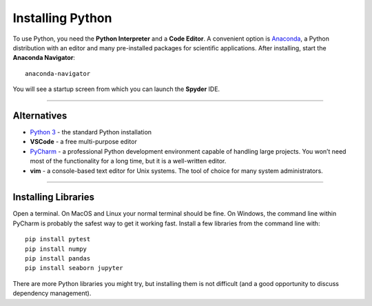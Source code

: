 
Installing Python
=================

To use Python, you need the **Python Interpreter** and a **Code Editor**.
A convenient option is `Anaconda <https://store.continuum.io/cshop/anaconda/>`__,
a Python distribution with an editor and many pre-installed packages for scientific applications.
After installing, start the **Anaconda Navigator**:

::

   anaconda-navigator

You will see a startup screen from which you can launch the **Spyder** IDE.

----

Alternatives
------------

-  `Python 3 <https://www.python.org/downloads/>`__ - the standard Python installation
-  **VSCode** - a free multi-purpose editor
-  `PyCharm <https://www.jetbrains.com/pycharm/>`__ - a professional Python development environment capable
   of handling large projects. You won’t need most of the functionality
   for a long time, but it is a well-written editor.
-  **vim** - a console-based text editor for Unix systems. The tool of choice for many system administrators.

----

Installing Libraries
--------------------

Open a terminal. On MacOS and Linux your normal terminal should be fine.
On Windows, the command line within PyCharm is probably the safest way
to get it working fast. Install a few libraries from the command line
with:

::

   pip install pytest
   pip install numpy
   pip install pandas
   pip install seaborn jupyter

There are more Python libraries you might try, but installing them is
not difficult (and a good opportunity to discuss dependency management).
